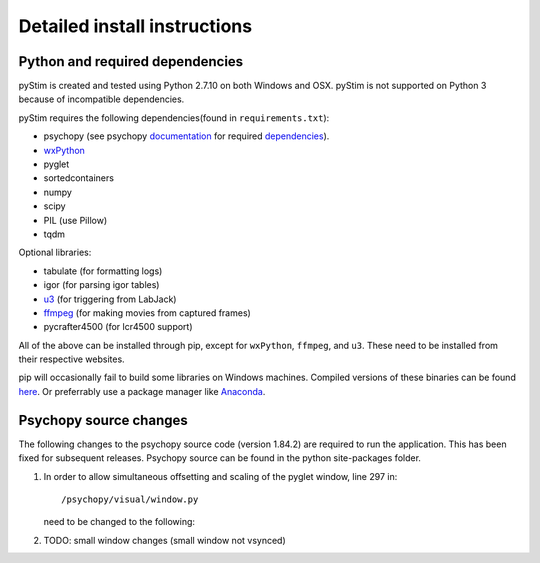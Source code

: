 Detailed install instructions
=============================

Python and required dependencies
--------------------------------

pyStim is created and tested using Python 2.7.10 on both Windows and OSX. pyStim is
not supported on Python 3 because of incompatible dependencies.

pyStim requires the following dependencies(found in ``requirements.txt``):

- psychopy (see psychopy `documentation <http://www.psychopy.org/documentation.html>`_ for required `dependencies <http://www.psychopy.org/installation.html#essential-packages>`_).
- `wxPython <http://www.wxpython.org/download.php)>`_
- pyglet
- sortedcontainers
- numpy
- scipy
- PIL (use Pillow)
- tqdm

Optional libraries:

- tabulate (for formatting logs)
- igor (for parsing igor tables)
- `u3 <https://labjack.com/support/software/examples/ud/labjackpython>`_ (for triggering from LabJack)
- `ffmpeg <https://www.ffmpeg.org/>`_ (for making movies from captured frames)
- pycrafter4500 (for lcr4500 support)

All of the above can be installed through pip, except for ``wxPython``,
``ffmpeg``, and ``u3``. These need to be installed from their respective
websites.

pip will occasionally fail to build some libraries on Windows machines. Compiled
versions of these binaries can be found `here <http://www.lfd.uci.edu/~gohlke/pythonlibs/>`_.
Or preferrably use a package manager like `Anaconda <https://www.continuum.io/anaconda-overview>`_.


Psychopy source changes
-----------------------

The following changes to the psychopy source code (version 1.84.2) are
required to run the application. This has been fixed for subsequent
releases. Psychopy source can be found in the python site-packages folder.

1. In order to allow simultaneous offsetting and scaling of the pyglet
   window, line 297 in::

    /psychopy/visual/window.py

   need to be changed to the following:

   .. code-block:: python
      :lineno-start: 297

      if self.viewOri != 0. and self.viewPos is not None:


2. TODO: small window changes (small window not vsynced)